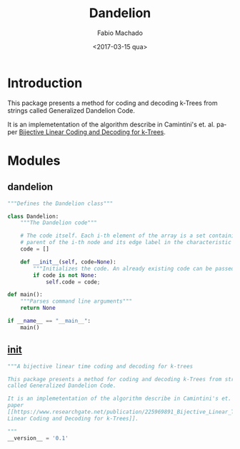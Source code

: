 #+OPTIONS: ':nil *:t -:t ::t <:t H:3 \n:nil ^:t arch:headline author:t
#+OPTIONS: broken-links:nil c:nil creator:nil d:(not "LOGBOOK") date:t e:t
#+OPTIONS: email:nil f:t inline:t num:t p:nil pri:nil prop:nil stat:t tags:t
#+OPTIONS: tasks:t tex:t timestamp:t title:t toc:t todo:t |:t
#+TITLE: Dandelion
#+DATE: <2017-03-15 qua>
#+AUTHOR: Fabio Machado
#+EMAIL: fabio@fabio-Vostro-5470
#+LANGUAGE: en
#+SELECT_TAGS: export
#+CREATOR: Emacs 24.5.1 (Org mode 9.0.3)
#+EXCLUDE_TAGS: noexport

* Introduction
This package presents a method for coding and decoding k-Trees from strings
called Generalized Dandelion Code.

It is an implemetentation of the algorithm describe in Camintini's et. al. paper
[[https://www.researchgate.net/publication/225969891_Bijective_Linear_Time_Coding_and_Decoding_for_k-Trees][Bijective Linear Coding and Decoding for k-Trees]].

* Modules
** dandelion
#+Name: dandelion
#+BEGIN_SRC python :tangle dandelion/dandelion.py
  """Defines the Dandelion class"""

  class Dandelion:
      """The Dandelion code"""

      # The code itself. Each i-th element of the array is a set containing the
      # parent of the i-th node and its edge label in the characteristic tree.
      code = []

      def __init__(self, code=None):
          """Initializes the code. An already existing code can be passed too."""
          if code is not None:
              self.code = code;

  def main():
      """Parses command line arguments"""
      return None

  if __name__ == "__main__":
      main()
#+END_SRC

** __init__
#+BEGIN_SRC python :tangle dandelion/__init__.py
  """A bijective linear time coding and decoding for k-trees

  This package presents a method for coding and decoding k-Trees from strings
  called Generalized Dandelion Code.

  It is an implemetentation of the algorithm describe in Camintini's et. al.
  paper
  [[https://www.researchgate.net/publication/225969891_Bijective_Linear_Time_Coding_and_Decoding_for_k-Trees][Bijective
  Linear Coding and Decoding for k-Trees]].

  """
  __version__ = '0.1'
#+END_SRC

